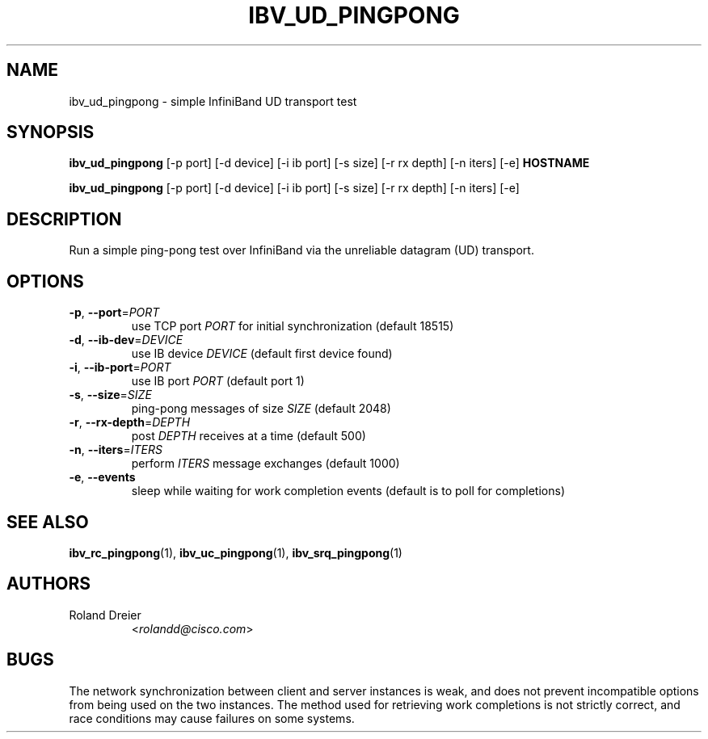 .TH IBV_UD_PINGPONG 1 "August 30, 2005" "libibverbs" "USER COMMANDS"

.SH NAME
ibv_ud_pingpong \- simple InfiniBand UD transport test

.SH SYNOPSIS
.B ibv_ud_pingpong
[\-p port] [\-d device] [\-i ib port] [\-s size] [\-r rx depth]
[\-n iters] [\-e] \fBHOSTNAME\fR

.B ibv_ud_pingpong
[\-p port] [\-d device] [\-i ib port] [\-s size] [\-r rx depth]
[\-n iters] [\-e]

.SH DESCRIPTION
.PP
Run a simple ping-pong test over InfiniBand via the unreliable
datagram (UD) transport.

.SH OPTIONS

.PP
.TP
\fB\-p\fR, \fB\-\-port\fR=\fIPORT\fR
use TCP port \fIPORT\fR for initial synchronization (default 18515)
.TP
\fB\-d\fR, \fB\-\-ib\-dev\fR=\fIDEVICE\fR
use IB device \fIDEVICE\fR (default first device found)
.TP
\fB\-i\fR, \fB\-\-ib\-port\fR=\fIPORT\fR
use IB port \fIPORT\fR (default port 1)
.TP
\fB\-s\fR, \fB\-\-size\fR=\fISIZE\fR
ping-pong messages of size \fISIZE\fR (default 2048)
.TP
\fB\-r\fR, \fB\-\-rx\-depth\fR=\fIDEPTH\fR
post \fIDEPTH\fR receives at a time (default 500)
.TP
\fB\-n\fR, \fB\-\-iters\fR=\fIITERS\fR
perform \fIITERS\fR message exchanges (default 1000)
.TP
\fB\-e\fR, \fB\-\-events\fR
sleep while waiting for work completion events (default is to poll for
completions)

.SH SEE ALSO
.BR ibv_rc_pingpong (1),
.BR ibv_uc_pingpong (1),
.BR ibv_srq_pingpong (1)

.SH AUTHORS
.TP
Roland Dreier
.RI < rolandd@cisco.com >

.SH BUGS
The network synchronization between client and server instances is
weak, and does not prevent incompatible options from being used on the
two instances.  The method used for retrieving work completions is not
strictly correct, and race conditions may cause failures on some
systems.
